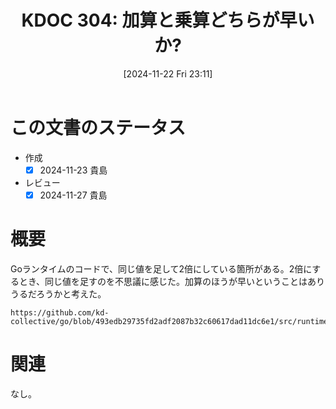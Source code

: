 :properties:
:ID: 20241122T231155
:mtime:    20241127233431
:ctime:    20241122231156
:end:
#+title:      KDOC 304: 加算と乗算どちらが早いか?
#+date:       [2024-11-22 Fri 23:11]
#+filetags:   :permanent:
#+identifier: 20241122T231155

* この文書のステータス
- 作成
  - [X] 2024-11-23 貴島
- レビュー
  - [X] 2024-11-27 貴島

* 概要

Goランタイムのコードで、同じ値を足して2倍にしている箇所がある。2倍にするとき、同じ値を足すのを不思議に感じた。加算のほうが早いということはありうるだろうかと考えた。

#+begin_src git-permalink
https://github.com/kd-collective/go/blob/493edb29735fd2adf2087b32c60617dad11dc6e1/src/runtime/slice.go#L291
#+end_src

#+RESULTS:
#+begin_src
	doublecap := newcap + newcap
#+end_src
* 関連
なし。
